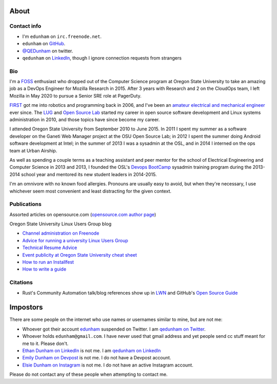 About
=====

Contact info
------------

* I'm ``edunham`` on ``irc.freenode.net``.

* ``edunham`` on `GitHub <https://github.com/edunham>`_.

* `@QEDunham <https://twitter.com/qedunham>`_ on twitter.

* ``qedunham`` on `LinkedIn <https://www.linkedin.com/in/qedunham>`_, though I ignore connection requests from strangers

Bio
---

I'm a `FOSS <http://en.wikipedia.org/wiki/Free_and_open-source_software>`_
enthusiast who dropped out of the Computer Science program at Oregon State
University to take an amazing job as a DevOps Engineer for Mozilla Research 
in 2015. After 3 years with Research and 2 on the CloudOps team, I left 
Mozilla in May 2020 to pursue a Senior SRE role at PagerDuty.

`FIRST <http://www3.usfirst.org/>`_ got me into robotics and programming back
in 2006, and I've been an `amateur electrical and mechanical engineer`_ ever
since. The `LUG <http://lug.oregonstate.edu/>`_ and `Open Source Lab
<http://osuosl.org/>`_ started my career in open source software development
and Linux systems administration in 2010, and those topics have since become
my career.

I attended Oregon State University from September 2010 to June 2015.  In 2011
I spent my summer as a software developer on the Ganeti Web Manager project at
the OSU Open Source Lab; in 2012 I spent the summer doing Android software
development at Intel; in the summer of 2013 I was a sysadmin at the OSL, and
in 2014 I interned on the ops team at Urban Airship.

As well as spending a couple terms as a teaching assistant and peer mentor for
the school of Electrical Engineering and Computer Science in 2013 and 2013, I
founded the OSL's `Devops BootCamp <http://devopsbootcamp.osuosl.org/>`_
sysadmin training program during the 2013-2014 school year and mentored its
new student leaders in 2014-2015.

I'm an omnivore with no known food allergies. Pronouns are usually easy to
avoid, but when they're necessary, I use whichever seem most convenient and
least distracting for the given context.

Publications
------------

Assorted articles on opensource.com (`opensource.com author page <https://opensource.com/users/edunham>`_)


Oregon State University Linux Users Group blog

* `Channel administration on Freenode <http://lug.oregonstate.edu/blog/channel-admin/>`_
* `Advice for running a university Linux Users Group <http://lug.oregonstate.edu/blog/starting-a-lug/>`_
* `Technical Resume Advice <http://lug.oregonstate.edu/blog/resume/>`_
* `Event publicity at Oregon State University cheat sheet <http://lug.oregonstate.edu/blog/promotion/>`_
* `How to run an Installfest <http://lug.oregonstate.edu/blog/installfest/>`_
* `How to write a guide <http://lug.oregonstate.edu/blog/metaguide/>`_

Citations
---------

* Rust's Community Automation talk/blog references show up in `LWN
  <https://lwn.net/Articles/712308/>`_ and GitHub's `Open Source Guide
  <https://opensource.guide/best-practices/#bring-in-the-robots>`_

Impostors
=========

There are some people on the internet who use names or usernames similar to
mine, but are not me:

* Whoever got their account `edunham <https://twitter.com/edunham>`_ suspended  on Twitter. I am `qedunham on Twitter <https://twitter.com/qedunham>`_.
* Whoever holds ``edunham@gmail.com``. I have never used that gmail address and yet people send cc stuff meant for me to it. Please don't.
* `Ethan Dunham on LinkedIn <https://www.linkedin.com/in/edunham/>`_ is not me. I am `qedunham on LinkedIn <https://www.linkedin.com/in/qedunham/>`_
* `Emily Dunham on Devpost <https://devpost.com/edunham>`_ is not me. I do not have a Devpost account.
* `Elsie Dunham on Instagram <https://www.instagram.com/edunham/>`_ is not me. I do not have an active Instagram account.

Please do not contact any of these people when attempting to contact me.


.. _amateur electrical and mechanical engineer: https://sites.google.com/site/engr421team4/final-product
